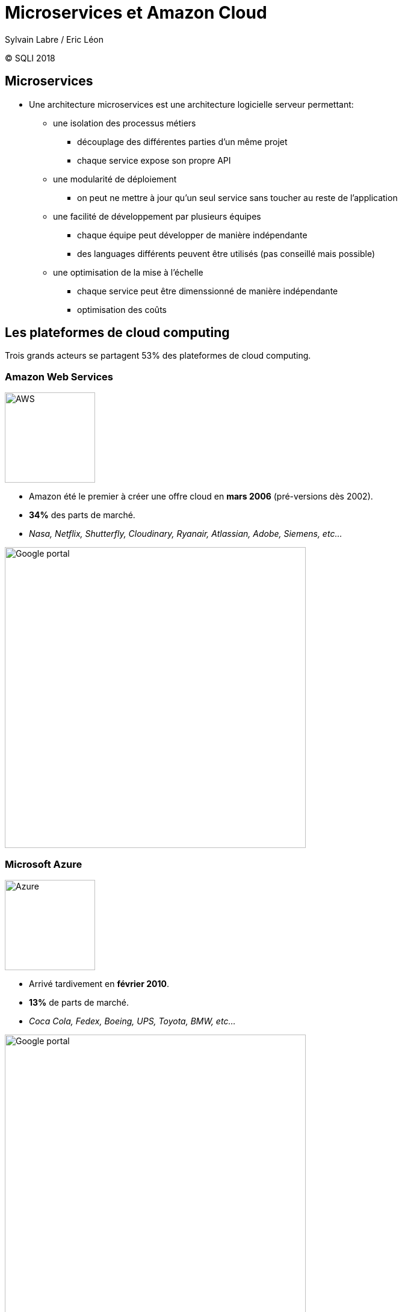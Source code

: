 = Microservices et Amazon Cloud
Sylvain Labre / Eric Léon
:backend: revealjs
:revealjs_theme: solarized
:revealjs_slideNumber: true
:imagesdir: ./images
:sourcedir: ./slides
:source-language: javascript
//:source-highlighter: pygments
//:coderay-linenums-mode: inline
//:coderay-css: style
//:pygments-style: tango
:icons: fonts

(C) SQLI 2018

== Microservices

** Une architecture microservices est une architecture logicielle serveur permettant:

*** une isolation des processus métiers
**** découplage des différentes parties d'un même projet
**** chaque service expose son propre API
*** une modularité de déploiement
**** on peut ne mettre à jour qu'un seul service sans toucher au reste de l'application
*** une facilité de développement par plusieurs équipes
**** chaque équipe peut développer de manière indépendante
**** des languages différents peuvent être utilisés (pas conseillé mais possible)
*** une optimisation de la mise à l'échelle
**** chaque service peut être dimenssionné de manière indépendante
**** optimisation des coûts  

== Les plateformes de cloud computing
Trois grands acteurs se partagent 53% des plateformes de cloud computing.

=== Amazon Web Services
image::aws.png[AWS,width=150]

** Amazon été le premier à créer une offre cloud en **mars 2006** (pré-versions dès 2002). +
** *34%* des parts de marché. +
** _Nasa, Netflix, Shutterfly, Cloudinary, Ryanair, Atlassian, Adobe, Siemens, etc..._

image::amazon_portal.png[Google portal,width=500]

=== Microsoft Azure
image::azure.jpeg[Azure,width=150]

** Arrivé tardivement en **février 2010**. +
** *13%* de parts de marché. +
** _Coca Cola, Fedex, Boeing, UPS, Toyota, BMW, etc..._

image::azure_portal.png[Google portal,width=500]

=== Google Cloud
image::googlecloud.jpeg[Google,width=150]

** Google démarre son service cloud en **2008** avec App Engine. +
** *6%* de parts de marché. +
** _Coca Cola, Spotify, Philips, Snapshat, Wix, etc..._

image::google_portal.png[Google portal,width=500]

=== Les outsiders (pour le moment)

** IBM OpenWhisk (basé sur Apache OpenWhisk), Oracle Cloud, Alibaba Cloud, ...

== Le cloud AWS

** AWS est découpé en plusieurs services:

*** Calcul (EC2, Lambdas)
*** Stockage (S3, Glacier)
*** Bases de données (RDS, DynamoDB)
*** Gestion (CloudFront, CloudFormation)
*** et beaucoup d'autres à voir sur https://console.aws.amazon.com/console/home[la console AWS]...

=== AWS Services
image::AWS_services.png[AWS Services]

=== AWS Free tier

** AWS est gratuit en mode bridé pendant un an mais impose une limite dans l'utilisation de chaque service:

*** le *volume* des données stockées dans S3
*** la *puissance* des instances EC2 (t1micro)
*** la *taille* des bases de données
*** le *nombre* de mails envoyés
*** ...

== Serverless

** Serverless est un kit de développement et de déploiement d'architectures serverless (CQFD !).
On peut l'utiliser avec Amazon mais aussi avec les autres plateformes cloud comme celles de Google ou de Microsoft. +
_Coca Cola, Expedia, EA, Reuters..._
** Serverless s'installe via **npm** et donne accès à un utilitaire éponyme en ligne de commande.

image:serverless.png[Serverless]

=== Templates

** Les templates permettent de créer l'ossature élémentaire (scaffolding) d'une application serverless. Plusieurs templates à disposition dont:

*** aws-nodejs, azure-nodejs, google-nodejs
*** aws-go
*** aws-java-maven
*** https://github.com/serverless/serverless/tree/master/lib/plugins/create/templates[et beaucoup d'autres]

=== Configuration

** Serverless prend en charge la création sur AWS des ressources de l'application (buckets S3, bases de données, fonctions lambdas, ...).
La description de ces ressources se fait grâce au fichier de configuration yaml *serverless.yml*. 

```yaml
service: serverless-rest-api-with-dynamodb

frameworkVersion: ">=1.1.0 <2.0.0"

provider:
  name: aws
  runtime: nodejs6.10
  environment:
    DYNAMODB_TABLE: ${self:service}-${opt:stage, self:provider.stage}
  iamRoleStatements:
    - Effect: Allow
      Action:
        - dynamodb:PutItem
        - dynamodb:GetItem
      Resource: "arn:aws:dynamodb:${opt:region, self:provider.region}:*:table/${self:provider.environment.DYNAMODB_TABLE}"
```
=== Ressources
```
resources:
  Resources:
    TodosDynamoDbTable:
      Type: 'AWS::DynamoDB::Table'
      DeletionPolicy: Retain
      Properties:
        AttributeDefinitions:
          -
            AttributeName: id
            AttributeType: S
        KeySchema:
          -
            AttributeName: id
            KeyType: HASH
        TableName: ${self:provider.environment.DYNAMODB_TABLE}
```

=== Fonctions lambda
```yaml
functions:
  create:
    handler: todos/create.create
    events:
      - http:
          path: todos
          method: post
          cors: true
  get:
    handler: todos/get.get
    events:
      - http:
          path: todos/{id}
          method: get
          cors: true
```

== AWS Lambdas

** Les lambdas AWS sont des services permettant d'exécuter du code sur le cloud sans provisionner de serveur. 
La fonction lambda s'exécue automatiquement lorsque l'événement configuré pour la déclencher survient: 

*** une requête HTTP sur un URL donné
*** une modification (création ou destruction de fichier) dans un bucket S3
*** un evénement sur file de notification SNS
*** ...

=== AWS Lambdas

** Une lambda peut avoir deux états.

*** L'état *'cold start'* si aucune instance de la lambda ne tourne. Il faut alors environ 3s à Amazon pour démarrer la lambda.
*** L'état *'warm start'* si une instance de la lambda est déjà en cours d'exécution. 
Amazon de tue pas immédiatement la lambda après la fin de son exécution pour éviter le temps de latence nécessaire à son redémarrage.

** La facturation comptabilise le nombre de fois où la lambda est appelée, le temps cumulé d'exécution et la quantité de mémoire qu'elle consomme.
